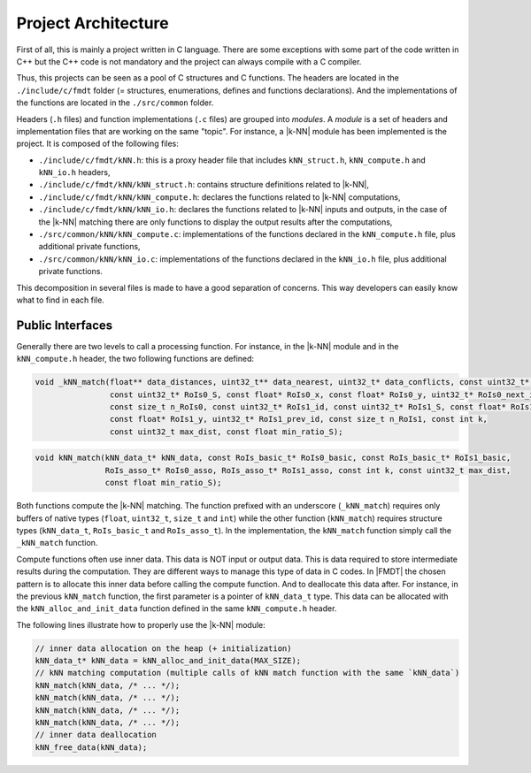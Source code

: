 .. _developer_project_architecture:

********************
Project Architecture
********************

First of all, this is mainly a project written in C language. There are some
exceptions with some part of the code written in C++ but the C++ code is not
mandatory and the project can always compile with a C compiler.

Thus, this projects can be seen as a pool of C structures and C functions.
The headers are located in the ``./include/c/fmdt`` folder (= structures,
enumerations, defines and functions declarations). And the implementations of
the functions are located in the ``./src/common`` folder.

Headers (``.h`` files) and function implementations (``.c`` files) are grouped
into *modules*. A *module* is a set of headers and implementation files that
are working on the same "topic". For instance, a |k-NN| module has been
implemented is the project. It is composed of the following files:

- ``./include/c/fmdt/kNN.h``: this is a proxy header file that includes
  ``kNN_struct.h``, ``kNN_compute.h`` and ``kNN_io.h`` headers,
- ``./include/c/fmdt/kNN/kNN_struct.h``: contains structure definitions related
  to |k-NN|,
- ``./include/c/fmdt/kNN/kNN_compute.h``: declares the functions related to
  |k-NN| computations,
- ``./include/c/fmdt/kNN/kNN_io.h``: declares the functions related to
  |k-NN| inputs and outputs, in the case of the |k-NN| matching there are only
  functions to display the output results after the computations,
- ``./src/common/kNN/kNN_compute.c``: implementations of the functions declared
  in the ``kNN_compute.h`` file, plus additional private functions,
- ``./src/common/kNN/kNN_io.c``: implementations of the functions declared
  in the ``kNN_io.h`` file, plus additional private functions.

This decomposition in several files is made to have a good separation of
concerns. This way developers can easily know what to find in each file.

Public Interfaces
"""""""""""""""""

Generally there are two levels to call a processing function. For instance, in
the |k-NN| module and in the ``kNN_compute.h`` header, the two following
functions are defined:

.. code-block:: c

	void _kNN_match(float** data_distances, uint32_t** data_nearest, uint32_t* data_conflicts, const uint32_t* RoIs0_id,
	                const uint32_t* RoIs0_S, const float* RoIs0_x, const float* RoIs0_y, uint32_t* RoIs0_next_id,
	                const size_t n_RoIs0, const uint32_t* RoIs1_id, const uint32_t* RoIs1_S, const float* RoIs1_x,
	                const float* RoIs1_y, uint32_t* RoIs1_prev_id, const size_t n_RoIs1, const int k,
	                const uint32_t max_dist, const float min_ratio_S);

.. code-block:: c

	void kNN_match(kNN_data_t* kNN_data, const RoIs_basic_t* RoIs0_basic, const RoIs_basic_t* RoIs1_basic,
	               RoIs_asso_t* RoIs0_asso, RoIs_asso_t* RoIs1_asso, const int k, const uint32_t max_dist,
	               const float min_ratio_S);

Both functions compute the |k-NN| matching. The function prefixed with an
underscore (``_kNN_match``) requires only buffers of native types (``float``,
``uint32_t``, ``size_t`` and ``int``) while the other function (``kNN_match``)
requires structure types (``kNN_data_t``, ``RoIs_basic_t`` and ``RoIs_asso_t``).
In the implementation, the ``kNN_match`` function simply call the ``_kNN_match``
function.

Compute functions often use inner data. This data is NOT input or output data.
This is data required to store intermediate results during the computation.
They are different ways to manage this type of data in C codes. In |FMDT| the
chosen pattern is to allocate this inner data before calling the compute
function. And to deallocate this data after. For instance, in the previous
``kNN_match`` function, the first parameter is a pointer of ``kNN_data_t`` type.
This data can be allocated with the ``kNN_alloc_and_init_data`` function defined
in the same ``kNN_compute.h`` header.

The following lines illustrate how to properly use the |k-NN| module:

.. code-block:: c

	// inner data allocation on the heap (+ initialization)
	kNN_data_t* kNN_data = kNN_alloc_and_init_data(MAX_SIZE);
	// kNN matching computation (multiple calls of kNN match function with the same `kNN_data`)
	kNN_match(kNN_data, /* ... */);
	kNN_match(kNN_data, /* ... */);
	kNN_match(kNN_data, /* ... */);
	kNN_match(kNN_data, /* ... */);
	// inner data deallocation
	kNN_free_data(kNN_data);

